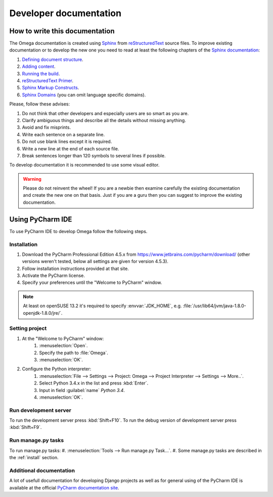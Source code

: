 Developer documentation
=======================

How to write this documentation
-------------------------------

The Omega documentation is created using `Sphinx <http://sphinx-doc.org>`_ from
`reStructuredText <http://docutils.sourceforge.net/rst.html>`_ source files.
To improve existing documentation or to develop the new one you need to read at least the following chapters of the
`Sphinx documentation <http://sphinx-doc.org/contents.html>`_:

#. `Defining document structure <http://sphinx-doc.org/tutorial.html#defining-document-structure>`_.
#. `Adding content <http://sphinx-doc.org/tutorial.html#adding-content>`_.
#. `Running the build <http://sphinx-doc.org/tutorial.html#running-the-build>`_.
#. `reStructuredText Primer <http://sphinx-doc.org/rest.html>`_.
#. `Sphinx Markup Constructs <http://sphinx-doc.org/markup/index.html>`_.
#. `Sphinx Domains <http://sphinx-doc.org/domains.html>`_ (you can omit language specific domains).

Please, follow these advises:

#. Do not think that other developers and especially users are so smart as you are.
#. Clarify ambiguous things and describe all the details without missing anything.
#. Avoid and fix misprints.
#. Write each sentence on a separate line.
#. Do not use blank lines except it is required.
#. Write a new line at the end of each source file.
#. Break sentences longer than 120 symbols to several lines if possible.

To develop documentation it is recommended to use some visual editor.

.. warning:: Please do not reinvent the wheel!
   If you are a newbie then examine carefully the existing documentation and create the new one on that basis.
   Just if you are a guru then you can suggest to improve the existing documentation.

Using PyCharm IDE
-----------------

To use PyCharm IDE to develop Omega follow the following steps.

Installation
^^^^^^^^^^^^

#. Download the PyCharm Professional Edition 4.5.x from `<https://www.jetbrains.com/pycharm/download/>`_ (other versions
   weren't tested, below all settings are given for version 4.5.3).
#. Follow installation instructions provided at that site.
#. Activate the PyCharm license.
#. Specify your preferences until the "Welcome to PyCharm" window.

.. note:: At least on openSUSE 13.2 it's required to specify :envvar:`JDK_HOME`, e.g.
          :file:`/usr/lib64/jvm/java-1.8.0-openjdk-1.8.0/jre/`.

Setting project
^^^^^^^^^^^^^^^

#. At the "Welcome to PyCharm" window:
    #. :menuselection:`Open`.
    #. Specify the path to :file:`Omega`.
    #. :menuselection:`OK`.
#. Configure the Python interpreter:
    #. :menuselection:`File --> Settings --> Project: Omega --> Project Interpreter --> Settings --> More..`.
    #. Select Python 3.4.x in the list and press :kbd:`Enter`.
    #. Input in field :guilabel:`name` *Python 3.4*.
    #. :menuselection:`OK`.

Run development server
^^^^^^^^^^^^^^^^^^^^^^

To run the development server press :kbd:`Shift+F10`. To run the debug version of development server press
:kbd:`Shift+F9`.

Run manage.py tasks
^^^^^^^^^^^^^^^^^^^

To run manage.py tasks:
#. :menuselection:`Tools --> Run manage.py Task...`.
#. Some manage.py tasks are described in the :ref:`install` section.

Additional documentation
^^^^^^^^^^^^^^^^^^^^^^^^

A lot of usefull documentation for developing Django projects as well as for general using of the PyCharm IDE is
available at the official `PyCharm documentation site <https://www.jetbrains.com/pycharm/documentation/>`_.

